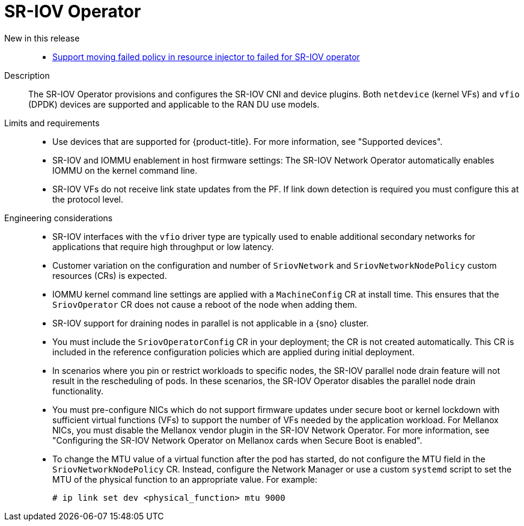 // Module included in the following assemblies:
//
// * scalability_and_performance/telco_ran_du_ref_design_specs/telco-ran-du-rds.adoc

:_mod-docs-content-type: REFERENCE
[id="telco-ran-sr-iov-operator_{context}"]
= SR-IOV Operator

New in this release::
* https://issues.redhat.com/browse/CNF-12813[Support moving failed policy in resource injector to failed for SR-IOV operator]

Description::
The SR-IOV Operator provisions and configures the SR-IOV CNI and device plugins.
Both `netdevice` (kernel VFs) and `vfio` (DPDK) devices are supported and applicable to the RAN DU use models.

Limits and requirements::
* Use devices that are supported for {product-title}.
For more information, see "Supported devices".
* SR-IOV and IOMMU enablement in host firmware settings: The SR-IOV Network Operator automatically enables IOMMU on the kernel command line.
* SR-IOV VFs do not receive link state updates from the PF.
If link down detection is required you must configure this at the protocol level.

Engineering considerations::
* SR-IOV interfaces with the `vfio` driver type are typically used to enable additional secondary networks for applications that require high throughput or low latency.
* Customer variation on the configuration and number of `SriovNetwork` and `SriovNetworkNodePolicy` custom resources (CRs) is expected.
* IOMMU kernel command line settings are applied with a `MachineConfig` CR at install time.
This ensures that the `SriovOperator` CR does not cause a reboot of the node when adding them.
* SR-IOV support for draining nodes in parallel is not applicable in a {sno} cluster.
* You must include the `SriovOperatorConfig` CR in your deployment; the CR is not created automatically.
This CR is included in the reference configuration policies which are applied during initial deployment.
* In scenarios where you pin or restrict workloads to specific nodes, the SR-IOV parallel node drain feature will not result in the rescheduling of pods.
In these scenarios, the SR-IOV Operator disables the parallel node drain functionality.
* You must pre-configure NICs which do not support firmware updates under secure boot or kernel lockdown with sufficient virtual functions (VFs) to support the number of VFs needed by the application workload.
For Mellanox NICs, you must disable the Mellanox vendor plugin in the SR-IOV Network Operator.
For more information, see "Configuring the SR-IOV Network Operator on Mellanox cards when Secure Boot is enabled".
* To change the MTU value of a virtual function after the pod has started, do not configure the MTU field in the `SriovNetworkNodePolicy` CR.
Instead, configure the Network Manager or use a custom `systemd` script to set the MTU of the physical function to an appropriate value.
For example:
+
[source,terminal]
----
# ip link set dev <physical_function> mtu 9000
----